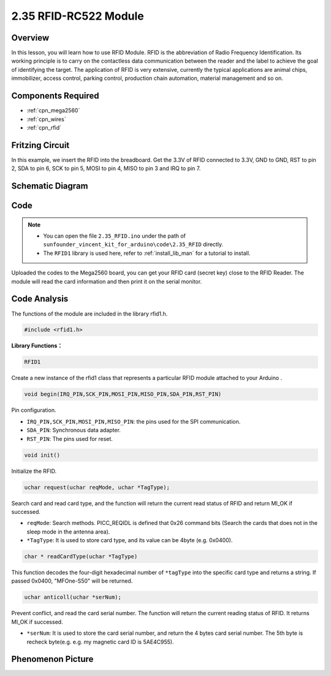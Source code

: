 .. _ar_rfid:

2.35 RFID-RC522 Module
=======================

Overview
-------------

In this lesson, you will learn how to use RFID Module. RFID is the
abbreviation of Radio Frequency Identification. Its working principle is
to carry on the contactless data communication between the reader and
the label to achieve the goal of identifying the target. The application
of RFID is very extensive, currently the typical applications are animal
chips, immobilizer, access control, parking control, production chain
automation, material management and so on.

Components Required
-------------------------

.. image:: img/Part_two_35.png

* :ref:`cpn_mega2560`
* :ref:`cpn_wires`
* :ref:`cpn_rfid`

Fritzing Circuit
---------------------

In this example, we insert the RFID into the breadboard. Get the 3.3V of
RFID connected to 3.3V, GND to GND, RST to pin 2, SDA to pin 6, SCK to
pin 5, MOSI to pin 4, MISO to pin 3 and IRQ to pin 7.

.. image:: img/image259.png
   :align: center

Schematic Diagram
-------------------------

.. image:: img/image260.png
   :align: center

Code
-----------

.. note::

    * You can open the file ``2.35_RFID.ino`` under the path of ``sunfounder_vincent_kit_for_arduino\code\2.35_RFID`` directly.
    * The ``RFID1`` library is used here, refer to :ref:`install_lib_man` for a tutorial to install.



.. raw:: html

    <iframe src=https://create.arduino.cc/editor/sunfounder01/81d293e2-aba5-4bc2-9c16-ddb45b6357a8/preview?embed style="height:510px;width:100%;margin:10px 0" frameborder=0></iframe>

Uploaded the codes to the Mega2560 board, you can get your RFID card (secret key) 
close to the RFID Reader. The module will read the card information and then print it on the serial monitor.  

Code Analysis
-------------------

The functions of the module are included in the library rfid1.h.

.. code-block:: arduino

    #include <rfid1.h>

**Library Functions：**

.. code-block:: arduino

    RFID1

Create a new instance of the rfid1 class that represents a particular
RFID module attached to your Arduino .

.. code-block:: arduino

    void begin(IRQ_PIN,SCK_PIN,MOSI_PIN,MISO_PIN,SDA_PIN,RST_PIN)

Pin configuration.

* ``IRQ_PIN,SCK_PIN,MOSI_PIN,MISO_PIN``: the pins used for the SPI communication.
* ``SDA_PIN``: Synchronous data adapter.
* ``RST_PIN``: The pins used for reset.

.. code-block:: arduino

    void init()

Initialize the RFID.

.. code-block:: arduino

    uchar request(uchar reqMode, uchar *TagType);

Search card and read card type, and the function will return the current
read status of RFID and return MI_OK if successed.

* ``reqMode``: Search methods. PICC_REQIDL is defined that 0x26 command bits (Search the cards that does not in the sleep mode in the antenna area).
* ``*TagType``: It is used to store card type, and its value can be 4byte (e.g. 0x0400).

.. code-block:: arduino

    char * readCardType(uchar *TagType)

This function decodes the four-digit hexadecimal number of ``*tagType``
into the specific card type and returns a string. If passed 0x0400,
"MFOne-S50" will be returned.

.. code-block:: arduino

    uchar anticoll(uchar *serNum);

Prevent conflict, and read the card serial number. The function will
return the current reading status of RFID. It returns MI_OK if
successed.

* ``*serNum``: It is used to store the card serial number, and return the 4 bytes card serial number. The 5th byte is recheck byte(e.g. e.g. my magnetic card ID is 5AE4C955).


Phenomenon Picture
---------------------------

.. image:: img/Part_two_35_Code_Analysis.png
   :alt: 2.35
   :align: center
